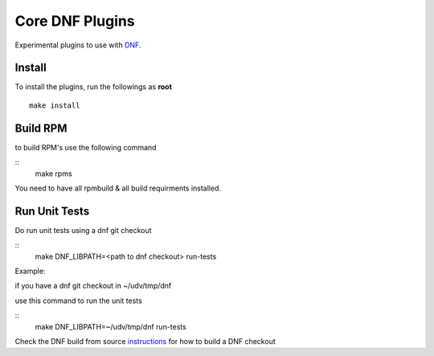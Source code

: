###################
 Core DNF Plugins
###################

Experimental plugins to use with `DNF <https://github.com/akozumpl/dnf>`_.


Install
========

To install the plugins, run the followings as **root**

::

    make install


Build RPM
==========
to build RPM's use the following command

::
    make rpms

You need to have all rpmbuild & all build requirments installed.


Run Unit Tests
==============
Do run unit tests using a dnf git checkout

::
    make DNF_LIBPATH=<path to dnf checkout> run-tests


Example:

if you have a dnf git checkout in ~/udv/tmp/dnf

use this command to run the unit tests

::
    make DNF_LIBPATH=~/udv/tmp/dnf run-tests


Check the DNF build from source  
`instructions <https://github.com/akozumpl/dnf>`_
for how to build a DNF checkout



